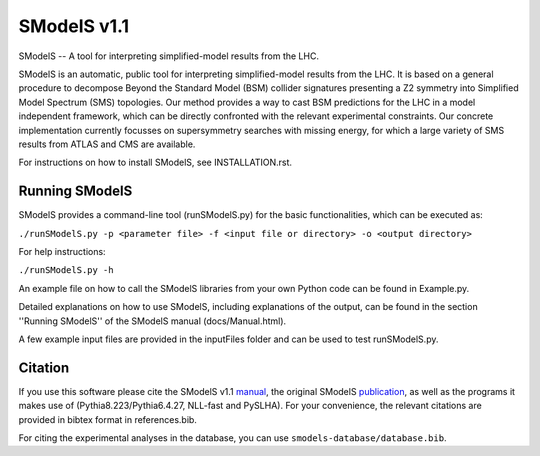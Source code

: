 ==============
SModelS v1.1
==============

SModelS -- A tool for interpreting simplified-model results from the LHC.

SModelS is an automatic, public tool for interpreting simplified-model results
from the LHC. It is based on a general procedure to decompose Beyond the
Standard Model (BSM) collider signatures presenting a Z2 symmetry into
Simplified Model Spectrum (SMS) topologies. Our method provides a way to cast
BSM predictions for the LHC in a model independent framework, which can be
directly confronted with the relevant experimental constraints. Our concrete
implementation currently focusses on supersymmetry searches with missing
energy, for which a large variety of SMS results from ATLAS and CMS are
available. 


For instructions on how to install SModelS, see INSTALLATION.rst.


Running SModelS
===============

SModelS provides a command-line tool (runSModelS.py) for the basic functionalities,
which can be executed as:

``./runSModelS.py -p <parameter file> -f <input file or directory> -o <output directory>``

For help instructions:

``./runSModelS.py -h``

An example file on how to call the SModelS libraries from your own
Python code can be found in Example.py.

Detailed explanations on how to use SModelS, including explanations of the
output, can be found in the section ''Running SModelS'' of the SModelS manual
(docs/Manual.html).

A few example input files are provided in the inputFiles folder and can be
used to test runSModelS.py.


Citation
========

If you use this software please cite the SModelS v1.1 manual_, 
the original SModelS publication_, as well as the programs
it makes use of (Pythia8.223/Pythia6.4.27, NLL-fast and PySLHA). 
For your convenience, the relevant
citations are provided in bibtex format in references.bib.

For citing the experimental analyses in the database, you can use
``smodels-database/database.bib``.

.. _manual: https://arxiv.org/abs/1701.06586
.. _publication: https://inspirehep.net/record/1269436
